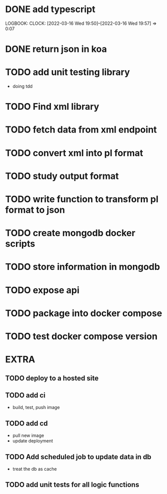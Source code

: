 * DONE add typescript
LOGBOOK:
CLOCK: [2022-03-16 Wed 19:50]--[2022-03-16 Wed 19:57] =>  0:07
:END:
* DONE Create hello world koa server
:LOGBOOK:
CLOCK: [2022-03-16 Wed 20:07]--[2022-03-16 Wed 20:09] =>  0:02
CLOCK: [2022-03-16 Wed 19:57]--[2022-03-16 Wed 20:07] =>  0:10
:END:
* DONE return json in koa
:LOGBOOK:
CLOCK: [2022-03-16 Wed 20:10]--[2022-03-16 Wed 20:12] =>  0:02
:END:
* TODO add unit testing library
- doing tdd
* TODO Find xml library
* TODO fetch data from xml endpoint
* TODO convert xml into pl format
* TODO study output format 
* TODO write function to transform pl format to json
* TODO create mongodb docker scripts
* TODO store information in mongodb
* TODO expose api
* TODO package into docker compose
* TODO test docker compose version
* EXTRA
** TODO deploy to a hosted site
** TODO add ci
- build, test, push image
** TODO add cd
- pull new image
- update deployment
** TODO Add scheduled job to update data in db
- treat the db as cache
** TODO add unit tests for all logic functions